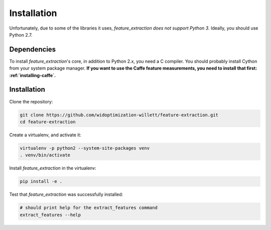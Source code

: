 .. _installation:

Installation
============

Unfortunately, due to some of the libraries it uses, `feature_extraction` *does not support Python 3*.
Ideally, you should use Python 2.7.

Dependencies
------------
To install `feature_extraction`'s core, in addition to Python 2.x, you need a C compiler. You should probably install Cython from your system package manager.
**If you want to use the Caffe feature measurements, you need to install that first: :ref:`installing-caffe`.**

Installation
------------
Clone the repository:

.. code-block:: sh

	git clone https://github.com/widoptimization-willett/feature-extraction.git
	cd feature-extraction

Create a virtualenv, and activate it:

.. code-block:: sh

	virtualenv -p python2 --system-site-packages venv
	. venv/bin/activate

Install `feature_extraction` in the virtualenv:

.. code-block:: sh

	pip install -e .

Test that `feature_extraction` was successfully installed:

.. code-block:: sh

	# should print help for the extract_features command
	extract_features --help
